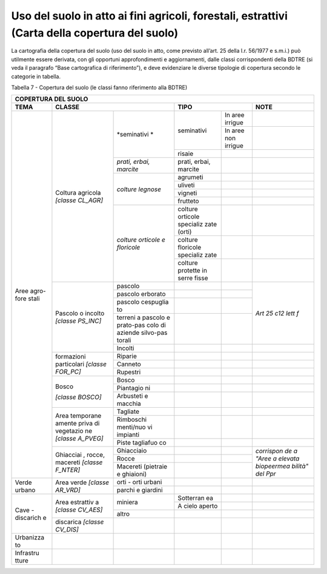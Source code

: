 Uso del suolo in atto ai fini agricoli, forestali, estrattivi (Carta della copertura del suolo)
^^^^^^^^^^^^^^^^^^^^^^^^^^^^^^^^^^^^^^^^^^^^^^^^^^^^^^^^^^^^^^^^^^^^^^^^^^^^^^^^^^^^^^^^^^^^^^^

La cartografia della copertura del suolo (uso del suolo in atto, come
previsto all’art. 25 della l.r. 56/1977 e s.m.i.) può utilmente essere
derivata, con gli opportuni approfondimenti e aggiornamenti, dalle
classi corrispondenti della BDTRE (si veda il paragrafo “Base
cartografica di riferimento”), e deve evidenziare le diverse tipologie
di copertura secondo le categorie in tabella.

Tabella 7 - Copertura del suolo (le classi fanno riferimento alla BDTRE)

+-----------+-----------+-----------+-----------+-----------+-----------+
| **COPERTURA DEL SUOLO**                                               |
+===========+===========+===========+===========+===========+===========+
| **TEMA**  |**CLASSE**             | **TIPO**              | **NOTE**  |
+-----------+-----------+-----------+-----------+-----------+-----------+
| Aree      | Coltura   |*seminativi|seminativi | In aree   |           |
| agro-fore | agricola  |*          |           | irrigue   |           |
| stali     | *[classe  |           |           |           |           |
|           | CL_AGR]*  |           |           |           |           |
+           +           +           +           +-----------+-----------+
|           |           |           |           | In aree   |           |
|           |           |           |           | non       |           |
|           |           |           |           | irrigue   |           |
+           +           +           +-----------+-----------+-----------+
|           |           |           | risaie    |           |           |
+           +           +-----------+-----------+-----------+-----------+
|           |           | *prati,   | prati,    |           |           |
|           |           | erbai,    | erbai,    |           |           |
|           |           | marcite*  | marcite   |           |           |
+           +           +-----------+-----------+-----------+-----------+
|           |           | *colture  | agrumeti  |           |           |
|           |           | legnose*  |           |           |           |
+           +           +           +-----------+-----------+-----------+
|           |           |           | uliveti   |           |           |
+           +           +           +-----------+-----------+-----------+
|           |           |           | vigneti   |           |           |
+           +           +           +-----------+-----------+-----------+
|           |           |           | frutteto  |           |           |
+           +           +-----------+-----------+-----------+-----------+
|           |           |*colture   | colture   |           |           |
|           |           |orticole   | orticole  |           |           |
|           |           |e          | specializ |           |           |
|           |           |floricole* | zate      |           |           |
|           |           |           | (orti)    |           |           |
+           +           +           +-----------+-----------+-----------+
|           |           |           | colture   |           |           |
|           |           |           | floricole |           |           |
|           |           |           | specializ |           |           |
|           |           |           | zate      |           |           |
+           +           +           +-----------+-----------+-----------+
|           |           |           | colture   |           |           |
|           |           |           | protette  |           |           |
|           |           |           | in serre  |           |           |
|           |           |           | fisse     |           |           |
+           +-----------+-----------+-----------+-----------+-----------+
|           | Pascolo o | pascolo   |           |           |           |
|           | incolto   |           |           |           |           |
|           | *[classe  |           |           |           |           |
|           | PS_INC]*  |           |           |           |           |
+           +           +-----------+-----------+-----------+           +
|           |           | pascolo   |           |           |           |
|           |           | erborato  |           |           |           |
+           +           +-----------+-----------+-----------+           +
|           |           | pascolo   |           |           |           |
|           |           | cespuglia |           |           |           |
|           |           | to        |           |           |           |
+           +           +-----------+-----------+-----------+           +
|           |           | terreni a |           |           |*Art 25    |
|           |           | pascolo e |           |           |c12 lett   |
|           |           | prato-pas |           |           |f*         |
|           |           | colo      |           |           |           |
|           |           | di        |           |           |           |
|           |           | aziende   |           |           |           |
|           |           | silvo-pas |           |           |           |
|           |           | torali    |           |           |           |
+           +           +-----------+-----------+-----------+-----------+
|           |           | Incolti   |           |           |           |
+           +-----------+-----------+-----------+-----------+-----------+
|           |formazioni | Riparie   |           |           |           |
|           |particolari|           |           |           |           |
|           |*[classe   |           |           |           |           |
|           |FOR_PC]*   |           |           |           |           |
+           +           +-----------+-----------+-----------+-----------+
|           |           | Canneto   |           |           |           |
+           +           +-----------+-----------+-----------+-----------+
|           |           | Rupestri  |           |           |           |
+           +-----------+-----------+-----------+-----------+-----------+
|           | Bosco     | Bosco     |           |           |           |
|           |           |           |           |           |           |
|           | *[classe  |           |           |           |           |
|           | BOSCO]*   |           |           |           |           |
+           +           +-----------+-----------+-----------+-----------+
|           |           | Piantagio |           |           |           |
|           |           | ni        |           |           |           |
+           +           +-----------+-----------+-----------+-----------+
|           |           | Arbusteti |           |           |           |
|           |           | e macchia |           |           |           |
+           +-----------+-----------+-----------+-----------+-----------+
|           | Area      | Tagliate  |           |           |           |
|           | temporane |           |           |           |           |
|           | amente    |           |           |           |           |
|           | priva di  |           |           |           |           |
|           | vegetazio |           |           |           |           |
|           | ne        |           |           |           |           |
|           | *[classe  |           |           |           |           |
|           | A_PVEG]*  |           |           |           |           |
+           +           +-----------+-----------+-----------+-----------+
|           |           | Rimboschi |           |           |           |
|           |           | menti/nuo |           |           |           |
|           |           | vi        |           |           |           |
|           |           | impianti  |           |           |           |
+           +           +-----------+-----------+-----------+-----------+
|           |           | Piste     |           |           |           |
|           |           | tagliafuo |           |           |           |
|           |           | co        |           |           |           |
+           +-----------+-----------+-----------+-----------+-----------+
|           | Ghiacciai |Ghiacciaio |           |           |*corrispon |
|           | ,         |           |           |           |de         |
|           | rocce,    |           |           |           |a "Aree a  |
|           | macereti  |           |           |           |elevata    |
|           | *[classe  |           |           |           |biopeermea |
|           | F_NTER]*  |           |           |           |bilità"    |
|           |           |           |           |           |del Ppr*   |
+           +           +-----------+-----------+-----------+           +
|           |           | Rocce     |           |           |           |
+           +           +-----------+-----------+-----------+           +
|           |           | Macereti  |           |           |           |
|           |           | (pietraie |           |           |           |
|           |           | e         |           |           |           |
|           |           | ghiaioni) |           |           |           |
+-----------+-----------+-----------+-----------+-----------+-----------+
| Verde     | Area      | orti -    |           |           |           |
| urbano    | verde     | orti      |           |           |           |
|           | *[classe  | urbani    |           |           |           |
|           | AR_VRD]*  |           |           |           |           |
+           +           +-----------+-----------+-----------+-----------+
|           |           | parchi e  |           |           |           |
|           |           | giardini  |           |           |           |
+-----------+-----------+-----------+-----------+-----------+-----------+
| Cave -    | Area      | miniera   | Sotterran |           |           |
| discarich | estrattiv |           | ea        |           |           |
| e         | a         |           |           |           |           |
|           | *[classe  |           |           |           |           |
|           | CV_AES]*  |           |           |           |           |
+           +           +           +-----------+-----------+-----------+
|           |           |           | A cielo   |           |           |
|           |           |           | aperto    |           |           |
+           +           +-----------+-----------+-----------+-----------+
|           |           | altro     |           |           |           |
+           +-----------+-----------+-----------+-----------+-----------+
|           | discarica |           |           |           |           |
|           | *[classe  |           |           |           |           |
|           | CV_DIS]*  |           |           |           |           |
+-----------+-----------+-----------+-----------+-----------+-----------+
| Urbanizza |           |           |           |           |           |
| to        |           |           |           |           |           |
+-----------+-----------+-----------+-----------+-----------+-----------+
| Infrastru |           |           |           |           |           |
| tture     |           |           |           |           |           |
+-----------+-----------+-----------+-----------+-----------+-----------+


.. raw:: html
           :file: disqus.html
